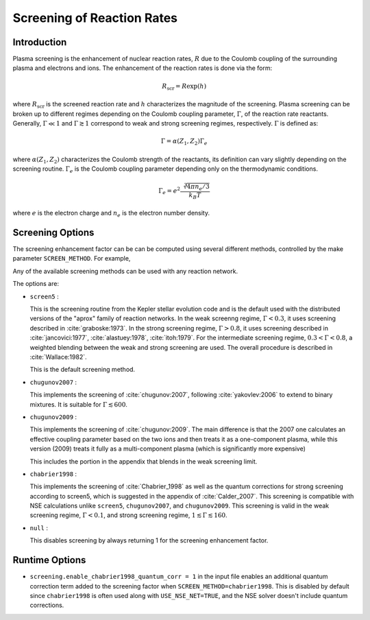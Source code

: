 ***************************
Screening of Reaction Rates
***************************

.. index:: SCREEN_METHOD

Introduction
------------

Plasma screening is the enhancement of nuclear reaction rates, :math:`R`
due to the Coulomb coupling of the surrounding plasma and electrons
and ions. The enhancement of the reaction rates is done via the form:

.. math::
   R_{\mathrm{scr}} = R \exp{(h)}

where :math:`R_{\mathrm{scr}}` is the screened reaction rate and :math:`h`
characterizes the magnitude of the screening.
Plasma screening can be broken up to different regimes depending
on the Coulomb coupling parameter, :math:`\Gamma`,
of the reaction rate reactants. Generally, :math:`\Gamma \ll 1` and
:math:`\Gamma \gtrsim 1` correspond to weak and strong screening regimes,
respectively. :math:`\Gamma` is defined as:

.. math::
   \Gamma = \alpha(Z_1, Z_2) \Gamma_e

where :math:`\alpha(Z_1, Z_2)` characterizes the Coulomb strength of
the reactants, its definition can vary slightly depending on the
screening routine. :math:`\Gamma_e` is the Coulomb coupling parameter
depending only on the thermodynamic conditions.

.. math::
   \Gamma_e= e^2 \frac{\sqrt[3]{4 \pi n_e / 3}}{k_B T}

where :math:`e` is the electron charge and :math:`n_e` is the
electron number density.


Screening Options
-----------------

The screening enhancement factor can be can be computed using
several different methods, controlled by the make parameter ``SCREEN_METHOD``.
For example,

.. prompt:: bash

   make SCREEN_METHOD=screen5

Any of the available screening methods can be used with any reaction network.

The options are:

* ``screen5`` :

  This is the screening routine from the Kepler stellar evolution code
  and is the default used with the distributed versions of the "aprox"
  family of reaction networks. In the weak screenng regime,
  :math:`\Gamma < 0.3`, it uses screening described in
  :cite:`graboske:1973`. In the strong screening regime,
  :math:`\Gamma > 0.8`, it uses screening described in
  :cite:`jancovici:1977`, :cite:`alastuey:1978`, :cite:`itoh:1979`.
  For the intermediate screening regime, :math:`0.3 < \Gamma < 0.8`,
  a weighted blending between the weak and strong screening are used.
  The overall procedure is described in :cite:`Wallace:1982`.

  This is the default screening method.

* ``chugunov2007`` :

  This implements the screening of :cite:`chugunov:2007`, following
  :cite:`yakovlev:2006` to extend to binary mixtures. It is suitable
  for :math:`\Gamma \lesssim 600`.

* ``chugunov2009`` :

  This implements the screening of :cite:`chugunov:2009`.  The main
  difference is that the 2007 one calculates an effective coupling
  parameter based on the two ions and then treats it as a
  one-component plasma, while this version (2009) treats it fully as a
  multi-component plasma (which is significantly more expensive)

  This includes the portion in the appendix that blends in the weak
  screening limit.

* ``chabrier1998`` :

  This implements the screening of :cite:`Chabrier_1998` as well as
  the quantum corrections for strong screening according to screen5,
  which is suggested in the appendix of :cite:`Calder_2007`.
  This screening is compatible with NSE calculations unlike ``screen5``,
  ``chugunov2007``, and ``chugunov2009``. This screening is valid in the
  weak screening regime, :math:`\Gamma < 0.1`, and strong screening regime,
  :math:`1 \lesssim \Gamma \lesssim 160`.

* ``null`` :

  This disables screening by always returning 1 for the screening
  enhancement factor.

Runtime Options
---------------

.. index:: screening.enable_chabrier1998_quantum_corr

* ``screening.enable_chabrier1998_quantum_corr = 1`` in the input file
  enables an additional quantum correction term added to the screening
  factor when ``SCREEN_METHOD=chabrier1998``. This is disabled by
  default since ``chabrier1998`` is often used along with
  ``USE_NSE_NET=TRUE``, and the NSE solver doesn't include quantum
  corrections.
